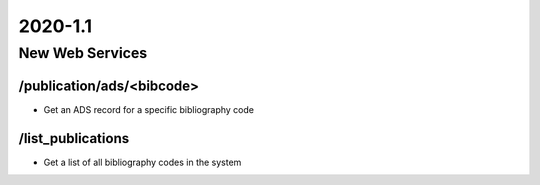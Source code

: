 2020-1.1
================

New Web Services
----------------------

/publication/ads/<bibcode>
^^^^^^^^^^^^^^^^^^^^^^^^^^

- Get an ADS record for a specific bibliography code

/list_publications
^^^^^^^^^^^^^^^^^^

- Get a list of all bibliography codes in the system

